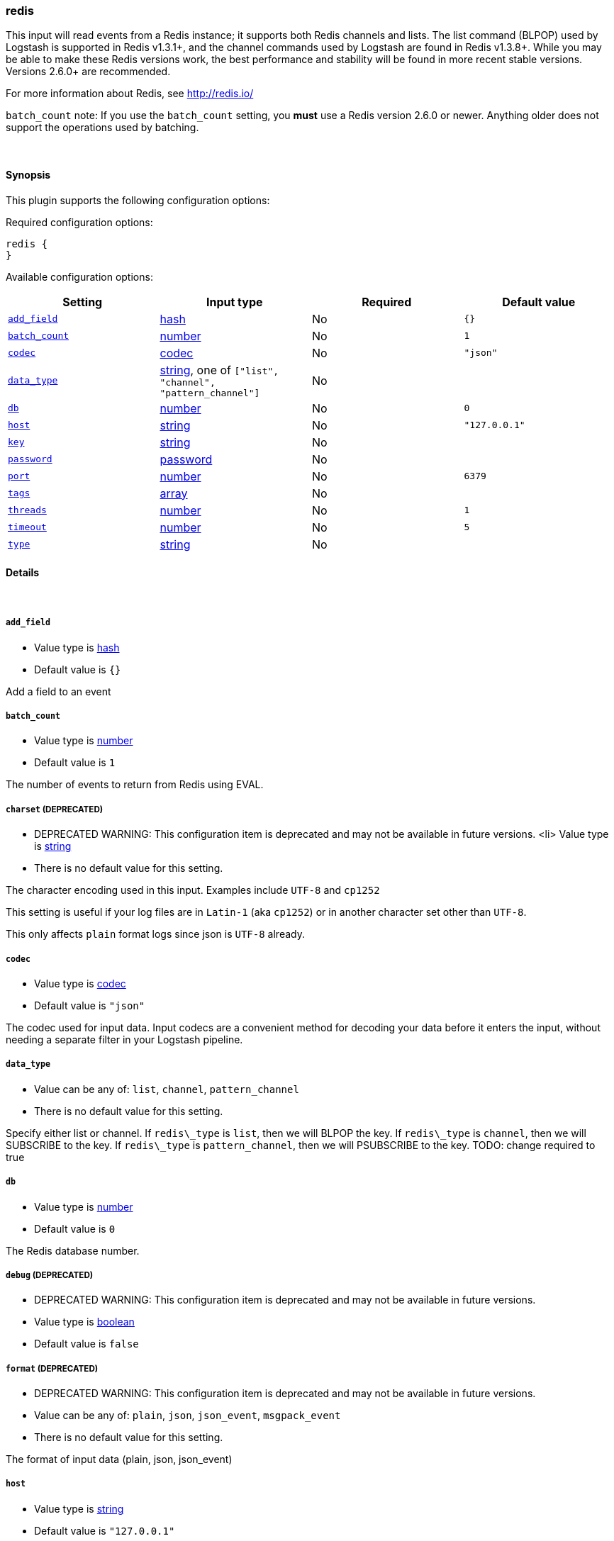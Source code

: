 [[plugins-inputs-redis]]
=== redis



This input will read events from a Redis instance; it supports both Redis channels and lists.
The list command (BLPOP) used by Logstash is supported in Redis v1.3.1+, and
the channel commands used by Logstash are found in Redis v1.3.8+.
While you may be able to make these Redis versions work, the best performance
and stability will be found in more recent stable versions.  Versions 2.6.0+
are recommended.

For more information about Redis, see <http://redis.io/>

`batch_count` note: If you use the `batch_count` setting, you *must* use a Redis version 2.6.0 or
newer. Anything older does not support the operations used by batching.


&nbsp;

==== Synopsis

This plugin supports the following configuration options:


Required configuration options:

[source,json]
--------------------------
redis {
}
--------------------------



Available configuration options:

[cols="<,<,<,<m",options="header",]
|=======================================================================
|Setting |Input type|Required|Default value
| <<plugins-inputs-redis-add_field>> |<<hash,hash>>|No|`{}`
| <<plugins-inputs-redis-batch_count>> |<<number,number>>|No|`1`
| <<plugins-inputs-redis-codec>> |<<codec,codec>>|No|`"json"`
| <<plugins-inputs-redis-data_type>> |<<string,string>>, one of `["list", "channel", "pattern_channel"]`|No|
| <<plugins-inputs-redis-db>> |<<number,number>>|No|`0`
| <<plugins-inputs-redis-host>> |<<string,string>>|No|`"127.0.0.1"`
| <<plugins-inputs-redis-key>> |<<string,string>>|No|
| <<plugins-inputs-redis-password>> |<<password,password>>|No|
| <<plugins-inputs-redis-port>> |<<number,number>>|No|`6379`
| <<plugins-inputs-redis-tags>> |<<array,array>>|No|
| <<plugins-inputs-redis-threads>> |<<number,number>>|No|`1`
| <<plugins-inputs-redis-timeout>> |<<number,number>>|No|`5`
| <<plugins-inputs-redis-type>> |<<string,string>>|No|
|=======================================================================



==== Details

&nbsp;

[[plugins-inputs-redis-add_field]]
===== `add_field` 

  * Value type is <<hash,hash>>
  * Default value is `{}`

Add a field to an event

[[plugins-inputs-redis-batch_count]]
===== `batch_count` 

  * Value type is <<number,number>>
  * Default value is `1`

The number of events to return from Redis using EVAL.

[[plugins-inputs-redis-charset]]
===== `charset`  (DEPRECATED)

  * DEPRECATED WARNING: This configuration item is deprecated and may not be available in future versions.
  <li> Value type is <<string,string>>
  * There is no default value for this setting.

The character encoding used in this input. Examples include `UTF-8`
and `cp1252`

This setting is useful if your log files are in `Latin-1` (aka `cp1252`)
or in another character set other than `UTF-8`.

This only affects `plain` format logs since json is `UTF-8` already.

[[plugins-inputs-redis-codec]]
===== `codec` 

  * Value type is <<codec,codec>>
  * Default value is `"json"`

The codec used for input data. Input codecs are a convenient method for decoding your data before it enters the input, without needing a separate filter in your Logstash pipeline.

[[plugins-inputs-redis-data_type]]
===== `data_type` 

  * Value can be any of: `list`, `channel`, `pattern_channel`
  * There is no default value for this setting.

Specify either list or channel.  If `redis\_type` is `list`, then we will BLPOP the
key.  If `redis\_type` is `channel`, then we will SUBSCRIBE to the key.
If `redis\_type` is `pattern_channel`, then we will PSUBSCRIBE to the key.
TODO: change required to true

[[plugins-inputs-redis-db]]
===== `db` 

  * Value type is <<number,number>>
  * Default value is `0`

The Redis database number.

[[plugins-inputs-redis-debug]]
===== `debug`  (DEPRECATED)

  * DEPRECATED WARNING: This configuration item is deprecated and may not be available in future versions.
  * Value type is <<boolean,boolean>>
  * Default value is `false`



[[plugins-inputs-redis-format]]
===== `format`  (DEPRECATED)

  * DEPRECATED WARNING: This configuration item is deprecated and may not be available in future versions.
  * Value can be any of: `plain`, `json`, `json_event`, `msgpack_event`
  * There is no default value for this setting.

The format of input data (plain, json, json_event)

[[plugins-inputs-redis-host]]
===== `host` 

  * Value type is <<string,string>>
  * Default value is `"127.0.0.1"`

The hostname of your Redis server.

[[plugins-inputs-redis-key]]
===== `key` 

  * Value type is <<string,string>>
  * There is no default value for this setting.

The name of a Redis list or channel.
TODO: change required to true

[[plugins-inputs-redis-message_format]]
===== `message_format`  (DEPRECATED)

  * DEPRECATED WARNING: This configuration item is deprecated and may not be available in future versions.
  * Value type is <<string,string>>
  * There is no default value for this setting.

If format is `json`, an event `sprintf` string to build what
the display `@message` should be given (defaults to the raw JSON).
`sprintf` format strings look like `%{fieldname}`

If format is `json_event`, ALL fields except for `@type`
are expected to be present. Not receiving all fields
will cause unexpected results.

[[plugins-inputs-redis-name]]
===== `name`  (DEPRECATED)

  * DEPRECATED WARNING: This configuration item is deprecated and may not be available in future versions.
  * Value type is <<string,string>>
  * Default value is `"default"`

The `name` configuration is used for logging in case there are multiple instances.
This feature has no real function and will be removed in future versions.

[[plugins-inputs-redis-password]]
===== `password` 

  * Value type is <<password,password>>
  * There is no default value for this setting.

Password to authenticate with. There is no authentication by default.

[[plugins-inputs-redis-port]]
===== `port` 

  * Value type is <<number,number>>
  * Default value is `6379`

The port to connect on.

[[plugins-inputs-redis-queue]]
===== `queue`  (DEPRECATED)

  * DEPRECATED WARNING: This configuration item is deprecated and may not be available in future versions.
  * Value type is <<string,string>>
  * There is no default value for this setting.

The name of the Redis queue (we'll use BLPOP against this).
TODO: remove soon.

[[plugins-inputs-redis-tags]]
===== `tags` 

  * Value type is <<array,array>>
  * There is no default value for this setting.

Add any number of arbitrary tags to your event.

This can help with processing later.

[[plugins-inputs-redis-threads]]
===== `threads` 

  * Value type is <<number,number>>
  * Default value is `1`



[[plugins-inputs-redis-timeout]]
===== `timeout` 

  * Value type is <<number,number>>
  * Default value is `5`

Initial connection timeout in seconds.

[[plugins-inputs-redis-type]]
===== `type` 

  * Value type is <<string,string>>
  * There is no default value for this setting.

Add a `type` field to all events handled by this input.

Types are used mainly for filter activation.

The type is stored as part of the event itself, so you can
also use the type to search for it in Kibana.

If you try to set a type on an event that already has one (for
example when you send an event from a shipper to an indexer) then
a new input will not override the existing type. A type set at
the shipper stays with that event for its life even
when sent to another Logstash server.


